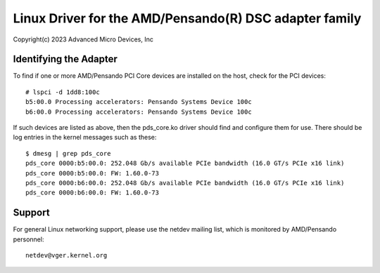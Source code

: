 .. SPDX-License-Identifier: GPL-2.0+

========================================================
Linux Driver for the AMD/Pensando(R) DSC adapter family
========================================================

Copyright(c) 2023 Advanced Micro Devices, Inc

Identifying the Adapter
=======================

To find if one or more AMD/Pensando PCI Core devices are installed on the
host, check for the PCI devices::

  # lspci -d 1dd8:100c
  b5:00.0 Processing accelerators: Pensando Systems Device 100c
  b6:00.0 Processing accelerators: Pensando Systems Device 100c

If such devices are listed as above, then the pds_core.ko driver should find
and configure them for use.  There should be log entries in the kernel
messages such as these::

  $ dmesg | grep pds_core
  pds_core 0000:b5:00.0: 252.048 Gb/s available PCIe bandwidth (16.0 GT/s PCIe x16 link)
  pds_core 0000:b5:00.0: FW: 1.60.0-73
  pds_core 0000:b6:00.0: 252.048 Gb/s available PCIe bandwidth (16.0 GT/s PCIe x16 link)
  pds_core 0000:b6:00.0: FW: 1.60.0-73

Support
=======

For general Linux networking support, please use the netdev mailing
list, which is monitored by AMD/Pensando personnel::

  netdev@vger.kernel.org
